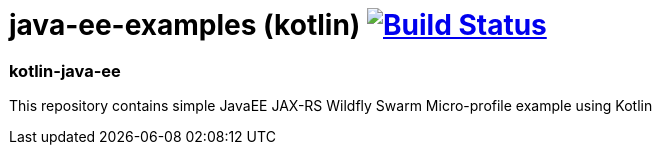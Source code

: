= java-ee-examples (kotlin) image:https://travis-ci.org/daggerok/java-ee-examples.svg?branch=master["Build Status", link="https://travis-ci.org/daggerok/java-ee-examples"]

//tag::content[]

=== kotlin-java-ee
This repository contains simple JavaEE JAX-RS Wildfly Swarm Micro-profile example using Kotlin

//end::content[]
